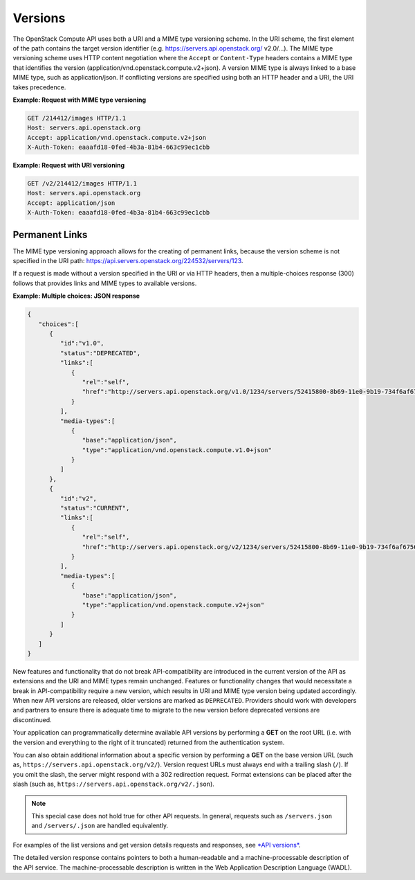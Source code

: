 ========
Versions
========

The OpenStack Compute API uses both a URI and a MIME type versioning
scheme. In the URI scheme, the first element of the path contains the
target version identifier (e.g. https://servers.api.openstack.org/
v2.0/...). The MIME type versioning scheme uses HTTP content negotiation
where the ``Accept`` or ``Content-Type`` headers contains a MIME type
that identifies the version (application/vnd.openstack.compute.v2+json).
A version MIME type is always linked to a base MIME type, such as
application/json. If conflicting versions are specified using both an HTTP
header and a URI, the URI takes precedence.

**Example: Request with MIME type versioning**

.. code::

    GET /214412/images HTTP/1.1
    Host: servers.api.openstack.org
    Accept: application/vnd.openstack.compute.v2+json
    X-Auth-Token: eaaafd18-0fed-4b3a-81b4-663c99ec1cbb


**Example: Request with URI versioning**

.. code::

    GET /v2/214412/images HTTP/1.1
    Host: servers.api.openstack.org
    Accept: application/json
    X-Auth-Token: eaaafd18-0fed-4b3a-81b4-663c99ec1cbb


Permanent Links
~~~~~~~~~~~~~~~

The MIME type versioning approach allows for the creating of permanent
links, because the version scheme is not specified in the URI path:
https://api.servers.openstack.org/224532/servers/123.

If a request is made without a version specified in the URI or via HTTP
headers, then a multiple-choices response (300) follows that provides
links and MIME types to available versions.


**Example: Multiple choices: JSON response**

.. code::

    {
       "choices":[
          {
             "id":"v1.0",
             "status":"DEPRECATED",
             "links":[
                {
                   "rel":"self",
                   "href":"http://servers.api.openstack.org/v1.0/1234/servers/52415800-8b69-11e0-9b19-734f6af67565"
                }
             ],
             "media-types":[
                {
                   "base":"application/json",
                   "type":"application/vnd.openstack.compute.v1.0+json"
                }
             ]
          },
          {
             "id":"v2",
             "status":"CURRENT",
             "links":[
                {
                   "rel":"self",
                   "href":"http://servers.api.openstack.org/v2/1234/servers/52415800-8b69-11e0-9b19-734f6af67565"
                }
             ],
             "media-types":[
                {
                   "base":"application/json",
                   "type":"application/vnd.openstack.compute.v2+json"
                }
             ]
          }
       ]
    }


New features and functionality that do not break API-compatibility are
introduced in the current version of the API as extensions and the URI and MIME
types remain unchanged. Features or functionality changes that would necessitate a break in API-compatibility require a new version, which results
in URI and MIME type version being updated accordingly. When new API versions
are released, older versions are marked as ``DEPRECATED``. Providers should
work with developers and partners to ensure there is adequate time to
migrate to the new version before deprecated versions are discontinued.

Your application can programmatically determine available API versions
by performing a **GET** on the root URL (i.e. with the version and
everything to the right of it truncated) returned from the
authentication system.

You can also obtain additional information about a specific version by
performing a **GET** on the base version URL (such as,
``https://servers.api.openstack.org/v2/``). Version request URLs must
always end with a trailing slash (``/``). If you omit the slash, the
server might respond with a 302 redirection request. Format extensions
can be placed after the slash (such as,
``https://servers.api.openstack.org/v2/.json``).

.. note:: This special case does not hold true for other API requests. In
   general, requests such as ``/servers.json`` and ``/servers/.json`` are
   handled equivalently.

For examples of the list versions and get version details requests and
responses, see `*API versions*
<http://developer.openstack.org/api-ref-compute-v2.html#compute_versions>`__.

The detailed version response contains pointers to both a human-readable
and a machine-processable description of the API service. The
machine-processable description is written in the Web Application
Description Language (WADL).

